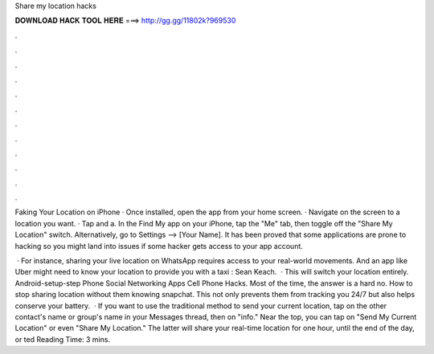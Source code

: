 Share my location hacks



𝐃𝐎𝐖𝐍𝐋𝐎𝐀𝐃 𝐇𝐀𝐂𝐊 𝐓𝐎𝐎𝐋 𝐇𝐄𝐑𝐄 ===> http://gg.gg/11802k?969530



.



.



.



.



.



.



.



.



.



.



.



.

Faking Your Location on iPhone · Once installed, open the app from your home screen. · Navigate on the screen to a location you want. · Tap and a. In the Find My app on your iPhone, tap the "Me" tab, then toggle off the "Share My Location" switch. Alternatively, go to Settings –> [Your Name]. It has been proved that some applications are prone to hacking so you might land into issues if some hacker gets access to your app account.

 · For instance, sharing your live location on WhatsApp requires access to your real-world movements. And an app like Uber might need to know your location to provide you with a taxi : Sean Keach.  · This will switch your location entirely. Android-setup-step Phone Social Networking Apps Cell Phone Hacks. Most of the time, the answer is a hard no. How to stop sharing location without them knowing snapchat. This not only prevents them from tracking you 24/7 but also helps conserve your battery.  · If you want to use the traditional method to send your current location, tap on the other contact's name or group's name in your Messages thread, then on "info." Near the top, you can tap on "Send My Current Location" or even "Share My Location." The latter will share your real-time location for one hour, until the end of the day, or ted Reading Time: 3 mins.
